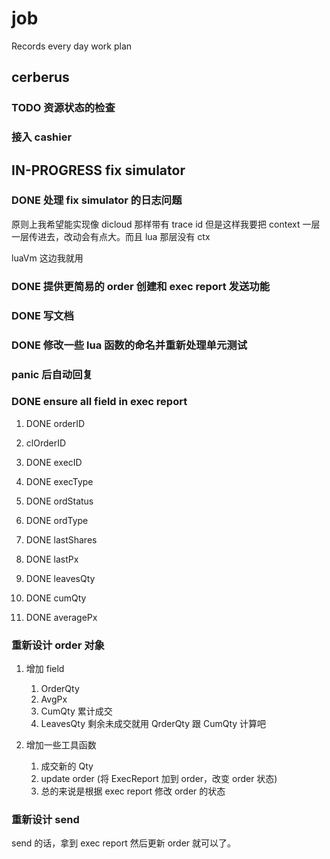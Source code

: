 * job

  Records every day work plan

** cerberus

*** TODO 资源状态的检查

*** 接入 cashier

** IN-PROGRESS fix simulator

*** DONE 处理 fix simulator 的日志问题
    CLOSED: [2019-10-14 一 10:20]

    原则上我希望能实现像 dicloud 那样带有 trace id 但是这样我要把 context 一层一层传进去，改动会有点大。而且 lua 那层没有 ctx

    luaVm 这边我就用

*** DONE 提供更简易的 order 创建和 exec report 发送功能
    CLOSED: [2019-10-14 一 17:15]

*** DONE 写文档
    CLOSED: [2019-10-16 三 15:18]

*** DONE 修改一些 lua 函数的命名并重新处理单元测试
    CLOSED: [2019-10-16 三 15:18]

*** panic 后自动回复

*** DONE ensure all field in exec report
    CLOSED: [2019-10-16 三 18:02]

**** DONE orderID    
     CLOSED: [2019-10-16 三 15:22]

**** clOrderID

**** DONE execID
     CLOSED: [2019-10-16 三 15:22]

**** DONE execType
     CLOSED: [2019-10-16 三 15:22]

**** DONE ordStatus
     CLOSED: [2019-10-16 三 15:22]

**** DONE ordType
     CLOSED: [2019-10-16 三 15:27]

**** DONE lastShares
     CLOSED: [2019-10-16 三 15:23]

**** DONE lastPx
     CLOSED: [2019-10-16 三 15:28]

**** DONE leavesQty
     CLOSED: [2019-10-16 三 15:24]

**** DONE cumQty
     CLOSED: [2019-10-16 三 15:27]

**** DONE averagePx
     CLOSED: [2019-10-16 三 15:27]

*** 重新设计 order 对象

**** 增加 field    

     1. OrderQty
     2. AvgPx
     3. CumQty 累计成交
     4. LeavesQty 剩余未成交就用 QrderQty 跟 CumQty 计算吧

**** 增加一些工具函数

     1. 成交新的 Qty
     2. update order (将 ExecReport 加到 order，改变 order 状态)
     3. 总的来说是根据 exec report 修改 order 的状态

*** 重新设计 send

    send 的话，拿到 exec report 然后更新 order 就可以了。
